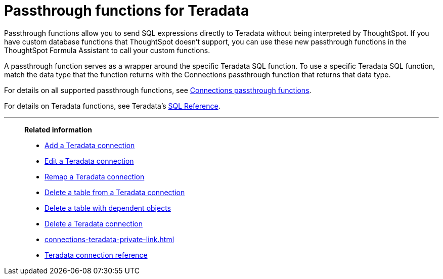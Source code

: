 = Passthrough functions for {connection}
:last_updated: 4/7/2023
:linkattrs:
:experimental:
:page-layout: default-cloud
:page-aliases:
:connection: Teradata
:description: Passthrough functions allow you to send SQL expressions directly to {connection} without being interpreted by ThoughtSpot.

Passthrough functions allow you to send SQL expressions directly to {connection} without being interpreted by ThoughtSpot.
If you have custom database functions that ThoughtSpot doesn't support, you can use these new passthrough functions in the ThoughtSpot Formula Assistant to call your custom functions.

A passthrough function serves as a wrapper around the specific {connection} SQL function.
To use a specific {connection} SQL function, match the data type that the function returns with the Connections passthrough function that returns that data type.

// NOTE: You cannot use passthrough functions in a query that involves a chasm trap.

For details on all supported passthrough functions, see xref:formula-reference.adoc#passthrough-functions[Connections passthrough functions].

For details on {connection} functions, see {connection}'s https://docs.teradata.com/r/Teradata-VantageTM-SQL-Functions-Expressions-and-Predicates/March-2019[SQL Reference^].

'''
> **Related information**
>
> * xref:connections-teradata-add.adoc[Add a {connection} connection]
> * xref:connections-teradata-edit.adoc[Edit a {connection} connection]
> * xref:connections-teradata-remap.adoc[Remap a {connection} connection]
> * xref:connections-teradata-delete-table.adoc[Delete a table from a {connection} connection]
> * xref:connections-teradata-delete-table-dependencies.adoc[Delete a table with dependent objects]
> * xref:connections-teradata-delete.adoc[Delete a {connection} connection]
> * xref:connections-teradata-private-link.adoc[]
> * xref:connections-teradata-reference.adoc[{connection} connection reference]